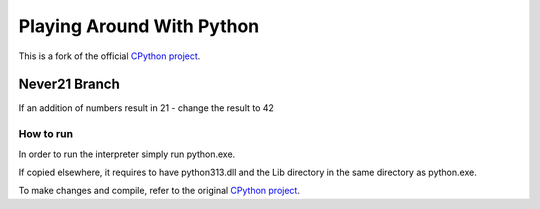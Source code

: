 Playing Around With Python
=============================================
This is a fork of the official `CPython project <https://github.com/python/cpython>`_.



Never21 Branch
---------------

If an addition of numbers result in 21 - change the result to 42


.. image:: https://github.com/elikaski/cpython/blob/never21/images/example.PNG
   :alt: Example Code


How to run
^^^^^^^^^^

In order to run the interpreter simply run python.exe.

If copied elsewhere, it requires to have python313.dll and the Lib directory in the same directory as python.exe.

To make changes and compile, refer to the original `CPython project <https://github.com/python/cpython>`_.
